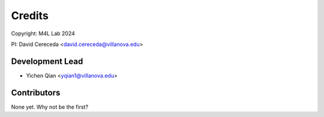 =======
Credits
=======

Copyright: M4L Lab 2024

PI: David Cereceda <david.cereceda@villanova.edu>

Development Lead
----------------

* Yichen Qian <yqian1@villanova.edu>

Contributors
------------

None yet. Why not be the first?

